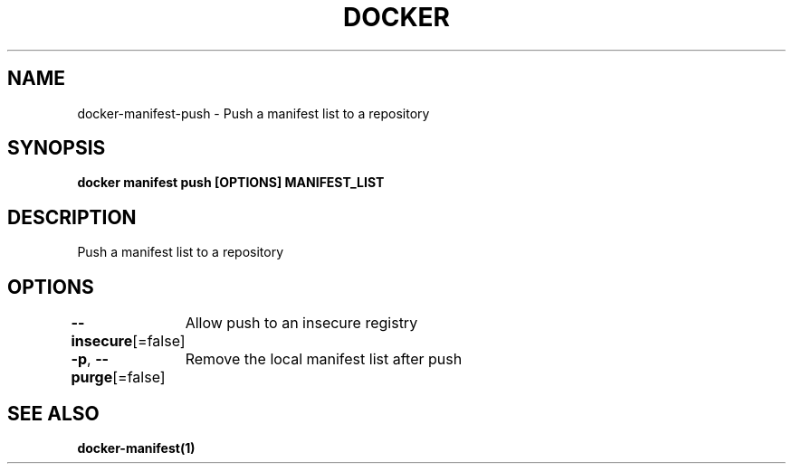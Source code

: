 .nh
.TH "DOCKER" "1" "Jun 2025" "Docker Community" "Docker User Manuals"

.SH NAME
docker-manifest-push - Push a manifest list to a repository


.SH SYNOPSIS
\fBdocker manifest push [OPTIONS] MANIFEST_LIST\fP


.SH DESCRIPTION
Push a manifest list to a repository


.SH OPTIONS
\fB--insecure\fP[=false]
	Allow push to an insecure registry

.PP
\fB-p\fP, \fB--purge\fP[=false]
	Remove the local manifest list after push


.SH SEE ALSO
\fBdocker-manifest(1)\fP

